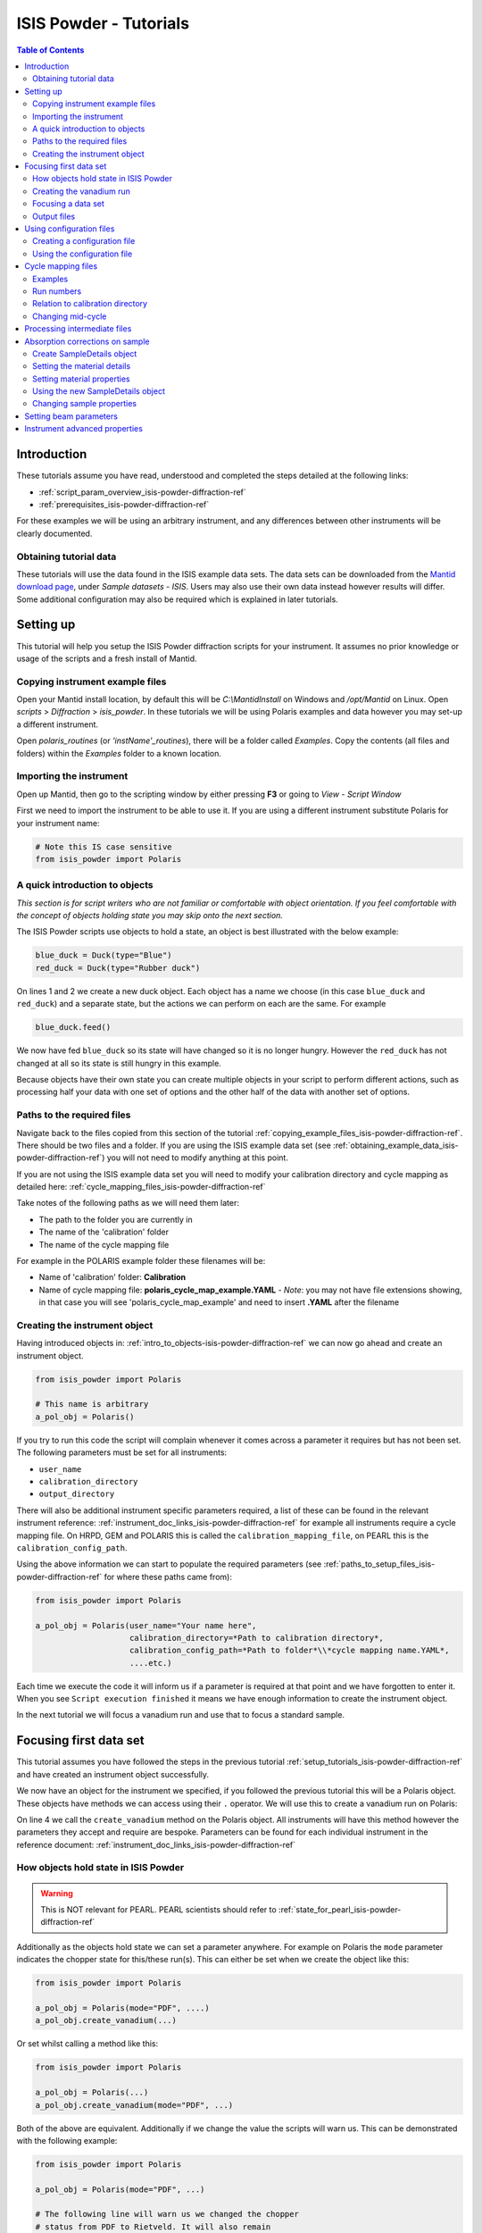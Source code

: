 .. _isis-powder-diffraction-Tutorials-ref:

==============================
ISIS Powder - Tutorials
==============================

.. contents:: Table of Contents
    :local:

Introduction
-------------
These tutorials assume you have read, understood and
completed the steps detailed at the following links:


- :ref:`script_param_overview_isis-powder-diffraction-ref`
- :ref:`prerequisites_isis-powder-diffraction-ref`

For these examples we will be using an arbitrary instrument,
and any differences between other instruments will be
clearly documented.

.. _obtaining_example_data_isis-powder-diffraction-ref:

Obtaining tutorial data
^^^^^^^^^^^^^^^^^^^^^^^
These tutorials will use the data found in the 
ISIS example data sets. The data sets can be downloaded
from the `Mantid download page <https://download.mantidproject.org/>`_,
under *Sample datasets* - *ISIS*. Users may also use their own
data instead however results will differ. Some additional
configuration may also be required which is explained in later tutorials.

.. _setup_tutorials_isis-powder-diffraction-ref:

Setting up
------------
This tutorial will help you setup the ISIS Powder
diffraction scripts for your instrument. It assumes
no prior knowledge or usage of the scripts and a fresh install of Mantid.

.. _copying_example_files_isis-powder-diffraction-ref:

Copying instrument example files
^^^^^^^^^^^^^^^^^^^^^^^^^^^^^^^^
Open your Mantid install location, by default this
will be `C:\\MantidInstall` on Windows and `/opt/Mantid` on Linux.
Open *scripts* > *Diffraction* > *isis_powder*.
In these tutorials we will be using Polaris examples and data
however you may set-up a different instrument. 

Open *polaris_routines* (or *'instName'_routines*), there will
be a folder called *Examples*. Copy the contents (all files and folders)
within the *Examples* folder to a known location.

Importing the instrument
^^^^^^^^^^^^^^^^^^^^^^^^^
Open up Mantid, then go to the scripting window by either pressing
**F3** or going to *View* - *Script Window*

First we need to import the instrument to be able to use it. If
you are using a different instrument substitute Polaris for your
instrument name:

.. code-block:: python

    # Note this IS case sensitive
    from isis_powder import Polaris

.. _intro_to_objects-isis-powder-diffraction-ref:

A quick introduction to objects
^^^^^^^^^^^^^^^^^^^^^^^^^^^^^^^^^
*This section is for script writers who are not familiar or comfortable
with object orientation. If you feel comfortable with the concept of
objects holding state you may skip onto the next section.*

The ISIS Powder scripts use objects to hold a state, an object is 
best illustrated with the below example:

.. code-block:: python

   blue_duck = Duck(type="Blue")
   red_duck = Duck(type="Rubber duck")

On lines 1 and 2 we create a new duck object. Each
object has a name we choose (in this case ``blue_duck`` and 
``red_duck``) and a separate state, but the actions we
can perform on each are the same. For example

.. code-block:: python

    blue_duck.feed()

We now have fed ``blue_duck`` so its state will have changed so it is no longer
hungry. However the ``red_duck`` has not changed at all so its state
is still hungry in this example.

Because objects have their own state you can create multiple objects
in your script to perform different actions, such as processing half
your data with one set of options and the other half of the data 
with another set of options.

.. _paths_to_setup_files_isis-powder-diffraction-ref:

Paths to the required files
^^^^^^^^^^^^^^^^^^^^^^^^^^^^^
Navigate back to the files copied from this section of the 
tutorial :ref:`copying_example_files_isis-powder-diffraction-ref`.
There should be two files and a folder. If you are using the
ISIS example data set 
(see :ref:`obtaining_example_data_isis-powder-diffraction-ref`)
you will not need to modify anything at this point.

If you are not using the ISIS example data set you will need to
modify your calibration directory and cycle mapping as detailed
here: :ref:`cycle_mapping_files_isis-powder-diffraction-ref`

Take notes of the following paths as we will need them later:

- The path to the folder you are currently in
- The name of the 'calibration' folder
- The name of the cycle mapping file 

For example in the POLARIS example folder these filenames will be:

- Name of 'calibration' folder: **Calibration**
- Name of cycle mapping file: **polaris_cycle_map_example.YAML**
  -  *Note*: you may not have file extensions showing, in that case you
  will see 'polaris_cycle_map_example' and need to insert 
  **.YAML** after the filename

.. _creating_inst_object_isis-powder-diffraction-ref:

Creating the instrument object
^^^^^^^^^^^^^^^^^^^^^^^^^^^^^^^
Having introduced objects in: 
:ref:`intro_to_objects-isis-powder-diffraction-ref` we can now
go ahead and create an instrument object. 

.. code-block:: python

    from isis_powder import Polaris

    # This name is arbitrary
    a_pol_obj = Polaris()

If you try to run this code the script will complain whenever it
comes across a parameter it requires but has not been set.
The following parameters must be set for all instruments:

- ``user_name``
- ``calibration_directory``
- ``output_directory``

There will also be additional instrument specific parameters required,
a list of these can be found in the relevant instrument reference:
:ref:`instrument_doc_links_isis-powder-diffraction-ref` for example
all instruments require a cycle mapping file. On HRPD, GEM and POLARIS
this is called the ``calibration_mapping_file``, on PEARL this is the
``calibration_config_path``. 

Using the above information we can start to populate the required
parameters (see :ref:`paths_to_setup_files_isis-powder-diffraction-ref`
for where these paths came from):

.. code-block:: python

    from isis_powder import Polaris

    a_pol_obj = Polaris(user_name="Your name here", 
                        calibration_directory=*Path to calibration directory*,
                        calibration_config_path=*Path to folder*\\*cycle mapping name.YAML*,
                        ....etc.)

Each time we execute the code it will inform us if a parameter is 
required at that point and we have forgotten to enter it. When you see
``Script execution finished`` it means we have enough information to
create the instrument object. 

In the next tutorial we will focus a vanadium run and use that to 
focus a standard sample.

Focusing first data set
------------------------
This tutorial assumes you have followed the steps in the previous
tutorial :ref:`setup_tutorials_isis-powder-diffraction-ref` and
have created an instrument object successfully.

We now have an object for the instrument we specified, if you followed
the previous tutorial this will be a Polaris object. 
These objects have methods we can access using their ``.`` operator. 
We will use this to create a vanadium run on Polaris:

.. code-block:: python
  :linenos:

    from isis_powder import Polaris

    a_pol_obj = Polaris(...)
    a_pol_obj.create_vanadium(...)

On line 4 we call the ``create_vanadium`` method on the Polaris object.
All instruments will have this method however the parameters they
accept and require are bespoke. Parameters can be
found for each individual instrument in the reference document:
:ref:`instrument_doc_links_isis-powder-diffraction-ref`

.. _how_objects_hold_state_isis-powder-diffraction-ref:

How objects hold state in ISIS Powder
^^^^^^^^^^^^^^^^^^^^^^^^^^^^^^^^^^^^^^

.. warning:: This is NOT relevant for PEARL. PEARL scientists should
	     refer to :ref:`state_for_pearl_isis-powder-diffraction-ref`

Additionally as the objects hold state we can set a parameter
anywhere. For example on Polaris the ``mode`` parameter indicates
the chopper state for this/these run(s). This can either be set 
when we create the object like this:

.. code-block:: python

    from isis_powder import Polaris

    a_pol_obj = Polaris(mode="PDF", ....)
    a_pol_obj.create_vanadium(...)

Or set whilst calling a method like this:

.. code-block:: python

    from isis_powder import Polaris

    a_pol_obj = Polaris(...)
    a_pol_obj.create_vanadium(mode="PDF", ...)

Both of the above are equivalent. Additionally if we change the value
the scripts will warn us. This can be demonstrated with the following
example:

.. code-block:: python

    from isis_powder import Polaris

    a_pol_obj = Polaris(mode="PDF", ...)

    # The following line will warn us we changed the chopper
    # status from PDF to Rietveld. It will also remain 
    # in Rietveld mode from now on till we change it again
    a_pol_obj.create_vanadium(mode="Rietveld", ...)
    
    # Mode is still Rietveld on the following line
    a_pol_obj.create_vanadium(...) 

For these reasons it is recommended to create multiple objects
when you need to switch between different settings within a script:

.. code-block:: python

    from isis_powder import Polaris

    pol_PDF = Polaris(mode="PDF", ...)
    pol_Rietveld = Polaris(mode="Rietveld", ...)

    # Runs with the chopper set to PDF mode:
    pol_PDF.create_vanadium(...)
    # Runs with the chopper set to Rietveld mode:
    pol_Rietveld.create_vanadium(...) 

.. _creating_first_vanadium_run_isis-powder-diffraction-ref:

Creating the vanadium run
^^^^^^^^^^^^^^^^^^^^^^^^^^
Because of the way objects hold state in ISIS Powder 
(see: :ref:`how_objects_hold_state_isis-powder-diffraction-ref`)
it is up to the reader of this tutorial where they set different 
parameters. 

As previously mentioned each instrument has bespoke parameters
and can be found in the individual instrument reference document:
:ref:`instrument_doc_links_isis-powder-diffraction-ref`

Additionally as noted previously this tutorial assumes the user
is using the example ISIS data set (
see: :ref:`obtaining_example_data_isis-powder-diffraction-ref`).
If they are not they will need to setup their cycle mapping to their 
data detailed here: :ref:`cycle_mapping_files_isis-powder-diffraction-ref`

For Polaris we require the following parameters in addition to the
parameters discussed to create the object (see
:ref:`creating_inst_object_isis-powder-diffraction-ref`):

- ``do_absorb_corrections`` - Indicates whether to account for absorption when processing
  the vanadium data. It is recommended to have this set to ``True``
- ``first_cycle_run_no`` - Used to determine which cycle to create a vanadium for.
  For example on a cycle with runs 100-120 this value can be any value from 100-120 
  (e.g. 111)
- ``mode`` - Indicates what the chopper state was for this run
- ``multiple_scattering`` - Indicates whether to account for the effects of
  multiple scattering. For the tutorial it is highly recommended to set this to ``False``
  as it will increase the script run time from seconds to 10-30 minutes.

*Note: Due to the complexity of the Polaris instrument definition it will take 
Mantid up to 10 minutes to load your first data set for this instrument.*

As we will be later focusing run number 98533 we can use that to ensure
the correct cycle is selected for the ``first_cycle_run_no`` input.

.. code-block:: python

    from isis_powder import Polaris

    # This should be set from the previous tutorial. 
    a_pol_obj = Polaris(....)
    a_pol_obj.create_vanadium(first_cycle_run_no=98533,
                              do_absorb_corrections=True,
                              mode="Rietveld",
                              multiple_scattering=False)

Executing the above should now successfully process the vanadium run,
you should have two resulting workspaces for the vanadium run in 
dSpacing and TOF. Additionally there will be another workspace containing
the splines which will be used when focusing future data.

.. _focusing_data_isis-powder-diffraction-ref:

Focusing a data set
^^^^^^^^^^^^^^^^^^^^
Having successfully processed a vanadium run (see: 
:ref:`creating_first_vanadium_run_isis-powder-diffraction-ref`)
we are now able to focus a data set. For this tutorial we will
be focusing a sample of Silicon.

*It is highly recommended to create a separate script file for
focusing data, this ensures the vanadium is not reprocessed
every time data is focused.*

To focus data we can call the ``focus`` method present on all 
instruments. As previously mentioned each instrument has 
bespoke parameters, these can be found in the individual 
instrument reference document: 
:ref:`instrument_doc_links_isis-powder-diffraction-ref`

.. code-block:: python

    from isis_powder import Polaris
    # This should be set from the previous tutorial. 
    a_pol_obj = Polaris(....)

    a_pol_obj.focus(...)

To focus the Si sample included in the ISIS data set we 
require the following parameters:

- ``do_absorb_corrections`` - This will be covered in a later tutorial.
  It determines whether to perform sample absorption corrections on
  instruments which support this correction. For this tutorial please
  ensure it is set to ``False``
- ``do_van_normalisation`` - Determines whether to divide the data
  set by the processed vanadium splines. This should be set to 
  ``True``.
- ``input_mode`` - Some instruments will not have this 
  (in which case the data will always be summed). Acceptable values
  are ``"Individual"`` or ``"Summed"``. When set to individual each run
  will be loaded and processed separately, in summed all runs specified
  will be summed.
- ``mode`` - Indicates what the chopper state was for this run (eg
  ``"Rietveld"``)
- ``run_number`` - The run number or range of run numbers. This can
  either be a string or integer (plain number). For example 
  ``"100-105, 107, 109-111"`` will process 
  100, 101, 102..., 105, 107, 109, 110, 111.


For this tutorial the run number will be 98533, and ``input_mode``
will not affect the result as it is a single run. Additionally in
the example data you could focus 98534 (YAG sample) too.

.. code-block:: python

    from isis_powder import Polaris

    # This should be set from the previous tutorial. 
    a_pol_obj = Polaris(....)
    a_pol_obj.focus(input_mode="Individual", run_number=98533,
                    mode="Rietveld",
                    do_absorb_corrections=False,
                    do_van_normalisation=True)

This will now process the data and produce two workspace groups
for the results in dSpacing and TOF in addition to another group
containing the spline(s) used whilst processing the data.

Congratulations you have now focused a data set using ISIS Powder.

.. _output_folder_isis-powder-diffraction-ref:

Output files
^^^^^^^^^^^^^
After focusing the data it is saved in a variety of formats which
suits the instrument. These can be found in the user specified 
output directory. The scripts will automatically create the
label for the current cycle (covered in additional detail later
:ref:`cycle_mapping_files_isis-powder-diffraction-ref`).

Within the label folder a new folder will be created or used
matching the ``user_name`` specified. Within that folder will
be the output data in the various formats that is used on 
that instrument to perform data analysis.

.. _configuration_files_isis-powder-diffraction-ref:

Using configuration files
---------------------------
This tutorial assumes you have successfully created an instrument
object as described here: :ref:`creating_inst_object_isis-powder-diffraction-ref`.

You have probably noticed that a lot of the parameters set do not 
change whenever you create an instrument object and a warning 
is emitted stating you are not using a configuration file.

The rational behind a configuration file is to move settings which
rarely change but are machine specific to a separate file you can
load in instead. For example the output directory or calibration
directory do not change often. 

Creating a configuration file
^^^^^^^^^^^^^^^^^^^^^^^^^^^^^^
Navigate back to the files copied from the example folder (see:
:ref:`copying_example_files_isis-powder-diffraction-ref`). There is
a file we have not been using which will be named along the lines of
*'inst'_config_example.YAML*.

This will come pre-configured with some examples of how parameters are
set in the files. The names always match parameter names which
can be found in the instrument reference documentation:
:ref:`instrument_doc_links_isis-powder-diffraction-ref`

For example if we currently have the output directory as follows:

.. code-block:: python

    from isis_powder import Polaris

    # Note the r before " avoids us having to put \\
    a_pol_obj = Polaris(output_directory=r"C:\path\to\your\output_dir", ....)

We can instead move it to the YAML file so it reads as follows:

.. code-block:: yaml
    
    # YAML FILE:
    # Note the single quotes on a path in a YAML file
    output_directory: 'C:\path\to\your\output_dir'

Additionally we can move parameters which should be defaults into
the same file too:

.. code-block:: yaml

    #YAML FILE:
    output_directory: 'C:\path\to\your\output_dir'
    do_van_normalisation: True

.. warning:: Within the YAML files the most recent value also takes precedence.
             So if ``user_name`` appeared twice the value closest
             to the bottom will be used. This is implementation specific and
             should not be relied on. Users should strive to ensure each key - value
             pair appears once to avoid confusion.

Using the configuration file
^^^^^^^^^^^^^^^^^^^^^^^^^^^^^^

You will need to make a note of the full path to the configuration
file. Note that the filename entered must end with .YAML (even if it
is not shown when browsing the files on your OS).

Setting the configuration file from the previous example we 
now have a default output directory and perform vanadium normalisation
by default too. 

.. code-block:: python

    from isis_powder import Polaris

    config_file_path = r"C:\path\to\your\config_file.YAML"
    a_pol_obj = Polaris(config_file=config_file_path, ...)
    # Will now divide by the vanadium run by default as this was
    # set in the configuration file
    a_pol_obj.focus(...)

Any property set in the configuration file can be overridden. So
if you require a different output directory for a specific script
you can still use the original configuration file.

.. code-block:: python

    from isis_powder import Polaris

    config_file_path = r"C:\path\to\your\config_file.YAML"

    # Output directory changed to our own output directory, 
    # and warning emitted informing us this has happened
    a_pol_obj = Polaris(config_file=config_file_path,
                        output_dir=r"C:\path\to\new\output_dir", ...)

    # As the object has a state it will still be set to our custom
    # output directory here (instead of configuration one) without
    # restating it
    a_pol_obj.focus(...)

It is recommended instrument scientists move optimal defaults 
(such as performing vanadium normalisation) into a configuration
file which the scripts use.

.. _cycle_mapping_files_isis-powder-diffraction-ref:

Cycle mapping files
--------------------
The cycle mapping file is used to hold various details about the current
and past cycles. These details include the empty and vanadium run number(s),
current label and offset filename.

The *label* is used to separate output data into its various cycle numbers,
Mantid will correctly handle the cycle on input data. The goal of the label
is to ensure runs end up in the output folder the user wants them in, 
regardless of which cycle ISIS is on.

Examples
^^^^^^^^^
These examples explain the layout and concept of YAML files. For
instrument specific examples please look at the individual
instrument reference document:
:ref:`instrument_doc_links_isis-powder-diffraction-ref` for
an example specific to your instrument.

The simplest example of the calibration file is used on Pearl as the
empty, label and vanadium are the same regardless of mode.

.. code-block:: yaml
 
  # This is the layout used on PEARL
  # NB this example is not representative of actual run numbers
  123-200:
    # Notice how the indentation changes to indicate it belongs
    # to this section
    label : "1_2"
    vanadium_run_numbers : "150"
    empty_run_numbers : "160"
    offset_file_name : "pearl_offset_1_2.cal"  

On GEM the two chopper modes ``"PDF"`` and ``""Rietveld""`` affect the
empty and vanadium run numbers used. In this case the additional
indentation underneath the respective mode is used.

Fields can be left blank until a later date
if runs in different modes have not been collected yet. 

.. code-block:: yaml

    # This is the layout used on GEM
    # NB this example is not representative of actual run numbers
    123-200:
        label: "1_2"
        offset_file_name: "offsets.cal"
        PDF:
            # Blank entries are allowed provided we do not try to run in PDF mode
            vanadium_run_numbers: ""
            empty_run_numbers: ""
        # Notice it is not case sensitive
        rietveld:
            # The indentation indicates these are for Rietveld mode
            vanadium_run_numbers: "130"
            empty_run_numbers: "131"

Run numbers
^^^^^^^^^^^^^
The run numbers for a cycle use the same syntax as the run number field.
You can specify ranges of runs, have gaps or individual runs. For example
``"100-103, 105"`` will specify runs 100, 101, 102, 103 and 105.

The mapping also allows unbounded runs, this is useful for a cycle that
is in progress as the final run number of a cycle is unknown

.. code-block:: yaml
 
  1-122:
    label : "1_1"
    ...

  123-:
    label : "1_2"
    ...

All runs from 1-122 inclusive will go use the details associated with label
``1_1``, whilst any runs after 123 will use label ``1_2``. These values also
have validation to ensure that there is only one unbounded range and no values
come after the starting interval. For example in the above example adding a section
for runs ``200-`` or ``200-210`` would fail validation. 

Relation to calibration directory
^^^^^^^^^^^^^^^^^^^^^^^^^^^^^^^^^^^
The user specified calibration directory directly relates to a cycle mapping
file. After writing or adapting a cycle mapping file for your instrument 
you must update the calibration directory. Using the cycle mapping from Peal:

.. code-block:: yaml
 
  # NB this example is not representative of actual run numbers
  123-200:
    label : "1_2"
    vanadium_run_numbers : "150"
    empty_run_numbers : "160"
    offset_file_name : "pearl_offset_1_2.cal"  

The relevant fields from the cycle mapping are the ``label`` and 
``offset_file_name``. Within the calibration directory a folder
with the ``label`` name must exist. ``offset_file_name`` must either
be the name of a cal file within that folder, or the full path to a
cal file elsewhere.

In this example we need a folder within the calibration 
directory called *1_2* which holds a
cal file called *pearl_offset_1_2.cal*.

Changing mid-cycle
^^^^^^^^^^^^^^^^^^^
The splines of the processed vanadium uses the run number
and offset file name as a fingerprint to uniquely identify
it. Because of this we can have two sets of details corresponding
to the same cycle.

.. code-block:: yaml
 
  # NB this example is not representative of actual run numbers
  123-150:
    label : "1_2"
    vanadium_run_numbers : "150"
    empty_run_numbers : "152"
    offset_file_name : "pearl_offset_1_2.cal"  

  151-200:
    label : "1_2"
    # Notice the changed details for runs 151 onwards
    vanadium_run_numbers : "170"
    empty_run_numbers : "160"
    offset_file_name : "pearl_offset_1_2-second.cal"  

Processing intermediate files
------------------------------
The scripts also support processing intermediate files. This
tutorial assumes you have successfully focused data
previously as detailed here: :ref:`focusing_data_isis-powder-diffraction-ref`.

To process intermediate runs for example *.s01* or *.s02* files
you must ensure the user directories are setup to 
include the folder where these files are located. 

The instructions for this can be found here: 
:ref:`prerequisites_isis-powder-diffraction-ref`.
*Note: The 'Search Data Archive' option will not locate
intermediate runs as only completed runs are published to the data archive.*

To indicate the extension to process the ``file_ext`` can be specified
like so:

.. code-block:: python

    from isis_powder import Polaris

    a_pol_obj = Polaris(....)

    a_pol_obj.focus(file_ext="s01", ...)
    # Or
    a_pol_obj.focus(file_ext=".s01", ...)

This will locate a .s01 file for that run number and focus
it like a normal run. The output filename will also reflect that
this is a partial file. For run number 123 and file extension s01 
the output filename will be *s01<InstrumentName>123.nxs*.
This allows users to easily distinguish between full runs and 
partial runs in the output folder. (For more details about the 
output folder see :ref:`output_folder_isis-powder-diffraction-ref`)

Absorption corrections on sample
----------------------------------
This tutorial assumes you have successfully focused data
previously as detailed here: :ref:`focusing_data_isis-powder-diffraction-ref`.

To perform absorption corrections on a sample we must first specify
the chemical properties of the sample by creating a sample properties
object. (See :ref:`intro_to_objects-isis-powder-diffraction-ref`.)

*Note*: Not all instruments support sample absorption corrections.
Please check the instrument reference: 
:ref:`instrument_doc_links_isis-powder-diffraction-ref`. If the
instrument has a ``set_sample_details`` method it supports sample 
absorption corrections

.. _create_sampleDetails_isis-powder-diffraction-ref:

Create SampleDetails object
^^^^^^^^^^^^^^^^^^^^^^^^^^^^
First we need to import the sample details object from ISIS Powder. 
The properties required when creating a SampleDetails
object is the geometry of the sample.

**Note: this assumes a cylinder geometry**

- ``height`` - Cylinder height
- ``radius`` - Cylinder radius
- ``center`` - List of x, y, z positions of the cylinder

For more details see :ref:`algm-SetSample-v1`.

.. code-block:: python

    from isis_powder import Polaris, SampleDetails

    # Creates a cylinder of height 3.0, radius 2.0
    # at position 0, 1, 2 (x, y, z)
    position = [0, 1, 2]

    # Create a new sample details object
    my_sample = SampleDetails(height=3.0, radius=2.0, center=position)

.. _set_material_sampleDetails_isis-powder-diffraction-ref:

Setting the material details
^^^^^^^^^^^^^^^^^^^^^^^^^^^^^^
Having set the sample geometry we can now set the chemical 
material and optionally the number density. If the chemical
formula is not a single element the number density must be
entered as it cannot be calculated.

For accepted syntax of chemical formulas see
:ref:`algm-SetSampleMaterial-v1`. Specifically the section
on specifying chemical composition if you are using isotopes.
This will allow Mantid to automatically calculate the properties
except for number density.

*The material must be set before absorption corrections can
be calculated for a sample.*

.. code-block:: python

    ... snip from previous example ...
    my_sample = SampleDetails(height=3.0, radius=2.0, center=position)
    
    my_sample.set_material(chemical_formula="V")
    # OR
    my_sample.set_material(chemical_formula="VNb", number_density=123)


Setting material properties
^^^^^^^^^^^^^^^^^^^^^^^^^^^
Advanced material properties can be optionally set instead of letting 
Mantid calculate them. These properties are:

- ``absorption_cross_section`` - Absorption Cross Section
- ``scattering_cross_section`` - Scattering Cross Section

*Note: This is purely optional and Mantid will calculate these
values based on the chemical formula entered if this is not set*

.. code-block:: python

    ... snip from previous example ...
    my_sample = SampleDetails(height=3.0, radius=2.0, center=position)
    my_sample.set_material(chemical_formula="VNb", number_density=123)
    
    # Setting individual properties:
    my_sample.set_material_properties(absorption_cross_section=123, 
                                      scattering_cross_section=456)

Using the new SampleDetails object
^^^^^^^^^^^^^^^^^^^^^^^^^^^^^^^^^^
Having created a new SampleDetails object 
(:ref:`create_sampleDetails_isis-powder-diffraction-ref`) and then
set the chemical material (:ref:`set_material_sampleDetails_isis-powder-diffraction-ref`)
we can instruct the scripts to use these details whilst focusing. 

This is done by calling ``set_sample_details`` on the instrument object,
this will then use those sample details each time absorption corrections
are applied to the sample. (See :ref:`how_objects_hold_state_isis-powder-diffraction-ref`)

.. code-block:: python

    from isis_powder import Polaris, SampleDetails
    ... snip from previous examples ...
    my_sample = SampleDetails(...)
    my_sample.set_material(...)

    polaris_obj = Polaris(...)
    polaris_obj.set_sample_details(sample=my_sample)

    # Indicate we want to perform sample absorption corrections whilst focusing
    polaris_obj.focus(do_absorb_corrections=True, ...)

Changing sample properties
^^^^^^^^^^^^^^^^^^^^^^^^^^^^
.. warning:: This method is not recommended for changing multiple samples. 
             Instead it is recommended you create a new sample details object
             if you need to change properties mid way through a script. 
             See :ref:`create_sampleDetails_isis-powder-diffraction-ref`
             and :ref:`intro_to_objects-isis-powder-diffraction-ref`.

*Note: The geometry of a sample cannot be changed without creating a new 
sample details object*

Once you have set a material by calling ``set_material`` or set 
the properties by calling ``set_material_properties`` you will 
not be able to change (or set) these details without first
resetting the object. This is to enforce the sample properties 
being set only once so that users are guaranteed of the state. 

If you wish to change the chemical material or its advanced properties
without creating a new sample details object you can call 
``reset_sample_material``. This will reset **all** details (i.e
advanced properties and chemical properties)

.. code-block:: python

    from isis_powder import Polaris, SampleDetails

    my_sample = SampleDetails(...)
    my_sample.set_material(...)

    # Next line will throw as it has already been set once
    my_sample.set_material(...)
    # This is still ok as its first time
    my_sample.set_material_properties(...)

    # Reset material
    my_sample.reset_sample_material()
    # Now allowed as object does not have a chemical formula associated
    my_sample.set_material(...)

.. _set_beam_parameters-ref:

Setting beam parameters
-----------------------

The beam width and height can be set for the instrument.
These are then used for total scattering corrections.

.. code-block:: python

 from isis_powder import Polaris
 polaris_obj = Polaris(...)
 polaris.obj.set_beam_parameters(height=1.23, width=4,56)

.. _instrument_advanced_properties_isis-powder-diffraction-ref:

Instrument advanced properties
-------------------------------
.. warning:: This section is intended for instrument scientists.
             The advanced configuration distributed with Mantid
             use optimal values for each instrument and
             should not be changed unless you understand what you
             are doing.

*Note*: Parameters should not be changed in the advanced configuration
for a few runs. If you require a set of values to be changed for a range
of runs (such as the cropping values) please set the value in the scripting
window or configuration file instead
(see: :ref:`configuration_files_isis-powder-diffraction-ref`).

The advanced configuration file provides optimal defaults for 
an instrument and applies to all runs unless otherwise specified. If
this file is modified Mantid will **not** remove it on uninstall or
reinstall, or upgrade. *(Note: This behavior is not guaranteed and
should not be relied on)*

It is highly recommended you read the instrument reference 
found here: :ref:`instrument_doc_links_isis-powder-diffraction-ref`
to understand the purpose of each property and the effect changing
it may have.

**If you change any values in your advanced properties file could
you please forward the new value to the Mantid development team
to ensure this new value is distributed in future versions of Mantid**

For the purposes of testing a parameter can be overridden at
script runtime. The hierarchy of scripts is:
*scripting window* > *config file* > *advanced config*.
In other words a value set in the configuration file will
override one found in the advanced configuration file.
A value set in the scripting window will override one
found in the configuration file.

A warning will always be emitted when a value is overridden
so that the user is fully aware when this is happening.

For example to test a different spline coefficient value

.. code-block:: python

    from isis_powder import Polaris

    a_pol_obj = Polaris(spline_coefficient=80, ...)
    a_pol_obj.create_vanadium(...)

This will create a new vanadium run with the spline coefficient
set to 80. Note that until create_vanadium is run again
in this example any future data will implicitly use the 
splines with a coefficient of 80.

If you wish to change or view the advanced configuration files
these can be found under 
*MantidInstall*/scripts/diffraction/isis_powder/**inst** _routines
and will be called **inst** _advanced_config.py

If you change a value within the advanced config file you will
need to restart Mantid for it to take effect. If you are happy
with the new value please ensure you forward it on to the Mantid
development team to be distributed in future versions.

.. categories:: Techniques
